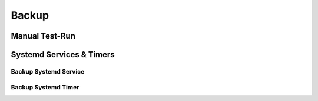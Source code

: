 Backup
======

Manual Test-Run
---------------


Systemd Services & Timers
-------------------------


Backup Systemd Service
^^^^^^^^^^^^^^^^^^^^^^


Backup Systemd Timer
^^^^^^^^^^^^^^^^^^^^


